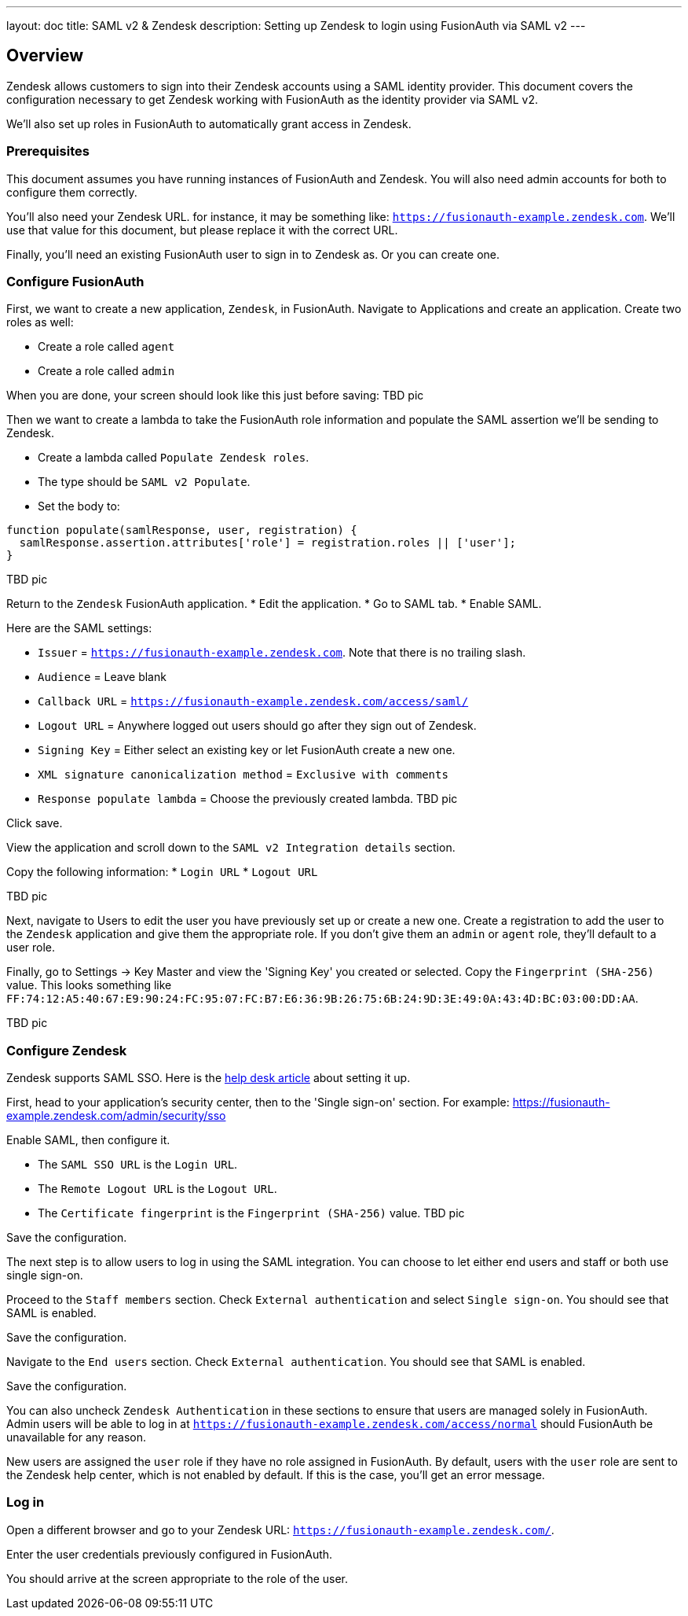 ---
layout: doc
title: SAML v2 & Zendesk
description: Setting up Zendesk to login using FusionAuth via SAML v2
---

== Overview
Zendesk allows customers to sign into their Zendesk accounts using a SAML identity provider. This document covers the configuration necessary to get Zendesk working with FusionAuth as the identity provider via SAML v2.

We'll also set up roles in FusionAuth to automatically grant access in Zendesk.

=== Prerequisites

This document assumes you have running instances of FusionAuth and Zendesk. You will also need admin accounts for both to configure them correctly.

You'll also need your Zendesk URL. for instance, it may be something like: `https://fusionauth-example.zendesk.com`. We'll use that value for this document, but please replace it with the correct URL.

Finally, you'll need an existing FusionAuth user to sign in to Zendesk as. Or you can create one.

=== Configure FusionAuth

First, we want to create a new application, `Zendesk`, in FusionAuth. Navigate to [breadcrumb]#Applications# and create an application. Create two roles as well:

* Create a role called `agent`
* Create a role called `admin`

When you are done, your screen should look like this just before saving:
TBD pic

Then we want to create a lambda to take the FusionAuth role information and populate the SAML assertion we'll be sending to Zendesk.

* Create a lambda called `Populate Zendesk roles`. 
* The type should be `SAML v2 Populate`. 
* Set the body to:
[source,javascript]
----
function populate(samlResponse, user, registration) {
  samlResponse.assertion.attributes['role'] = registration.roles || ['user'];
}
----

TBD pic

Return to the `Zendesk` FusionAuth application.
* Edit the application.
* Go to SAML tab.
* Enable SAML.

Here are the SAML settings:

* `Issuer` = `https://fusionauth-example.zendesk.com`. Note that there is no trailing slash.
* `Audience` = Leave blank
* `Callback URL` = `https://fusionauth-example.zendesk.com/access/saml/`
* `Logout URL` = Anywhere logged out users should go after they sign out of Zendesk.
* `Signing Key` = Either select an existing key or let FusionAuth create a new one.
* `XML signature canonicalization method` = `Exclusive with comments`
* `Response populate lambda` = Choose the previously created lambda.
TBD pic

Click save.

View the application and scroll down to the `SAML v2 Integration details` section.

Copy the following information:
* `Login URL`
* `Logout URL`

TBD pic

Next, navigate to [breadcrumb]#Users# to edit the user you have previously set up or create a new one. Create a registration to add the user to the `Zendesk` application and give them the appropriate role. If you don't give them an `admin` or `agent` role, they'll default to a user role.

Finally, go to [breadcrumb]#Settings -> Key Master# and view the 'Signing Key' you created or selected. Copy the `Fingerprint (SHA-256)` value. This looks something like `FF:74:12:A5:40:67:E9:90:24:FC:95:07:FC:B7:E6:36:9B:26:75:6B:24:9D:3E:49:0A:43:4D:BC:03:00:DD:AA`.

TBD pic

=== Configure Zendesk

Zendesk supports SAML SSO. Here is the https://support.zendesk.com/hc/en-us/articles/203663676[help desk article] about setting it up.

First, head to your application's security center, then to the 'Single sign-on' section. For example: https://fusionauth-example.zendesk.com/admin/security/sso

Enable SAML, then configure it.

* The `SAML SSO URL` is the `Login URL`.
* The `Remote Logout URL` is the `Logout URL`.
* The `Certificate fingerprint` is the `Fingerprint (SHA-256)` value.
TBD pic

Save the configuration.

The next step is to allow users to log in using the SAML integration. You can choose to let either end users and staff or both use single sign-on.

Proceed to the `Staff members` section. Check `External authentication` and select `Single sign-on`. You should see that SAML is enabled. 

Save the configuration.

Navigate to the `End users` section. Check `External authentication`. You should see that SAML is enabled. 

Save the configuration.

You can also uncheck `Zendesk Authentication` in these sections to ensure that users are managed solely in FusionAuth. Admin users will be able to log in at `https://fusionauth-example.zendesk.com/access/normal` should FusionAuth be unavailable for any reason.

New users are assigned the `user` role if they have no role assigned in FusionAuth. By default, users with the `user` role are sent to the Zendesk help center, which is not enabled by default. If this is the case, you'll get an error message. 

=== Log in

Open a different browser and go to your Zendesk URL: `https://fusionauth-example.zendesk.com/`.

Enter the user credentials previously configured in FusionAuth.

You should arrive at the screen appropriate to the role of the user.


